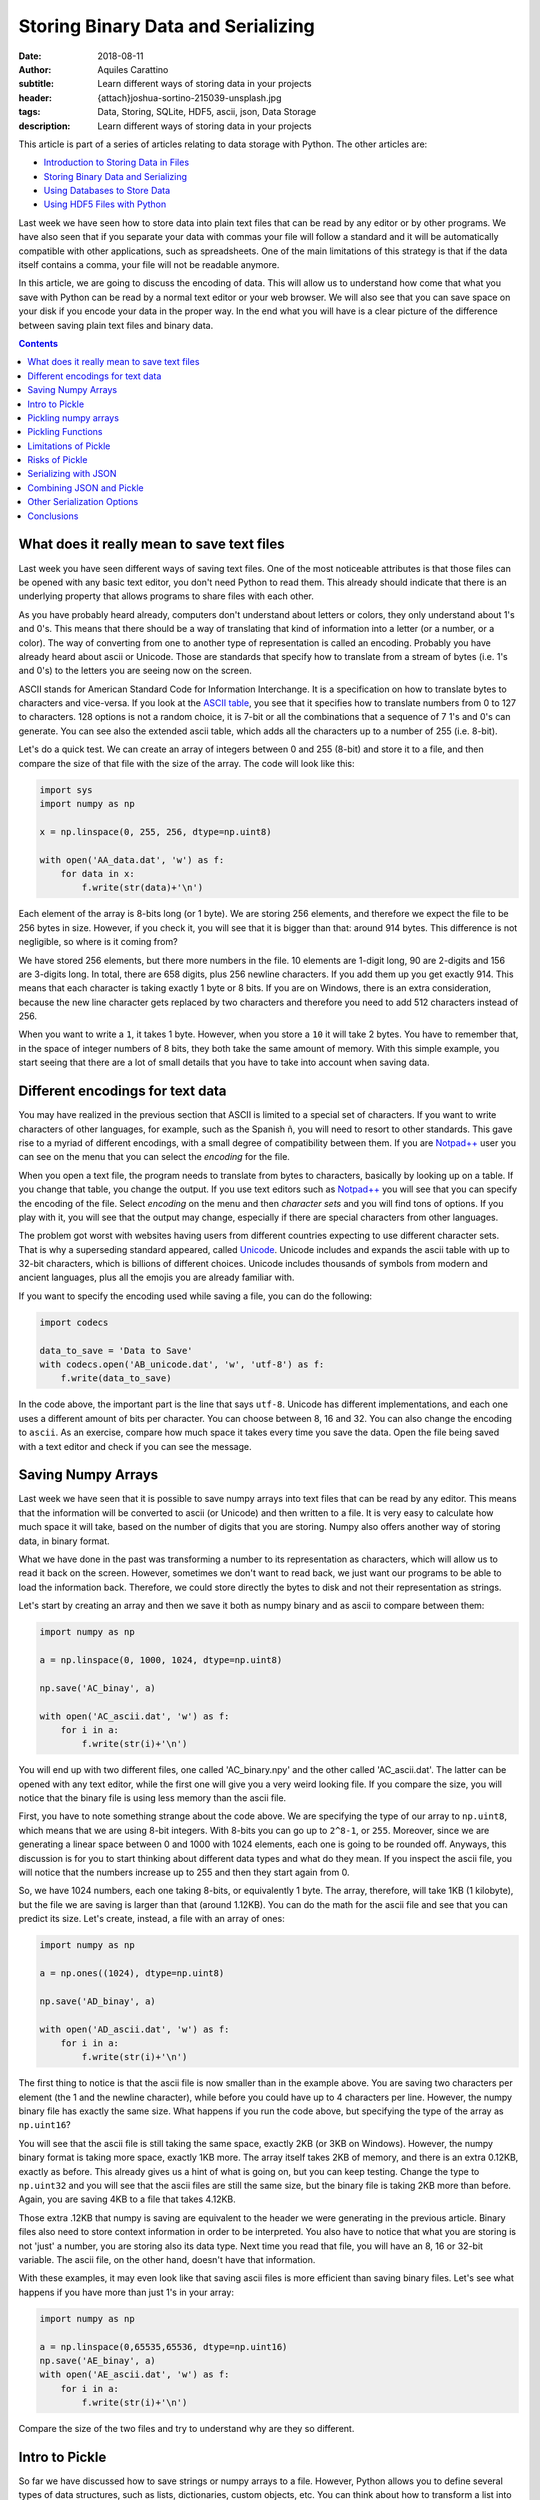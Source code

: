 Storing Binary Data and Serializing
===================================

:date: 2018-08-11
:author: Aquiles Carattino
:subtitle: Learn different ways of storing data in your projects
:header: {attach}joshua-sortino-215039-unsplash.jpg
:tags: Data, Storing, SQLite, HDF5, ascii, json, Data Storage
:description: Learn different ways of storing data in your projects

This article is part of a series of articles relating to data storage with Python. The other articles are:

* `Introduction to Storing Data in Files <{filename}13_storing_data.rst>`_
* `Storing Binary Data and Serializing <{filename}14_Storing_data_2.rst>`_
* `Using Databases to Store Data <{filename}15_Storing_data_3.rst>`_
* `Using HDF5 Files with Python <{filename}02_HDF5_python.rst>`_

Last week we have seen how to store data into plain text files that can be read by any editor or by other programs. We have also seen that if you separate your data with commas your file will follow a standard and it will be automatically compatible with other applications, such as spreadsheets. One of the main limitations of this strategy is that if the data itself contains a comma, your file will not be readable anymore.

In this article, we are going to discuss the encoding of data. This will allow us to understand how come that what you save with Python can be read by a normal text editor or your web browser. We will also see that you can save space on your disk if you encode your data in the proper way. In the end what you will have is a clear picture of the difference between saving plain text files and binary data.

.. contents::

What does it really mean to save text files
-------------------------------------------
Last week you have seen different ways of saving text files. One of the most noticeable attributes is that those files can be opened with any basic text editor, you don't need Python to read them. This already should indicate that there is an underlying property that allows programs to share files with each other.

As you have probably heard already, computers don't understand about letters or colors, they only understand about 1's and 0's. This means that there should be a way of translating that kind of information into a letter (or a number, or a color). The way of converting from one to another type of representation is called an encoding. Probably you have already heard about ascii or Unicode. Those are standards that specify how to translate from a stream of bytes (i.e. 1's and 0's) to the letters you are seeing now on the screen.

ASCII stands for American Standard Code for Information Interchange. It is a specification on how to translate bytes to characters and vice-versa. If you look at the `ASCII table <https://www.asciitable.com/>`_, you see that it specifies how to translate numbers from 0 to 127 to characters. 128 options is not a random choice, it is 7-bit or all the combinations that a sequence of 7 1's and 0's can generate. You can see also the extended ascii table, which adds all the characters up to a number of 255 (i.e. 8-bit).

Let's do a quick test. We can create an array of integers between 0 and 255 (8-bit) and store it to a file, and then compare the size of that file with the size of the array. The code will look like this:

.. code-block:: python

    import sys
    import numpy as np

    x = np.linspace(0, 255, 256, dtype=np.uint8)

    with open('AA_data.dat', 'w') as f:
        for data in x:
            f.write(str(data)+'\n')


Each element of the array is 8-bits long (or 1 byte). We are storing 256 elements, and therefore we expect the file to be 256 bytes in size. However, if you check it, you will see that it is bigger than that: around 914 bytes. This difference is not negligible, so where is it coming from?

We have stored 256 elements, but there more numbers in the file. 10 elements are 1-digit long, 90 are 2-digits and 156 are 3-digits long. In total, there are 658 digits, plus 256 newline characters. If you add them up you get exactly 914. This means that each character is taking exactly 1 byte or 8 bits. If you are on Windows, there is an extra consideration, because the new line character gets replaced by two characters and therefore you need to add 512 characters instead of 256.

When you want to write a ``1``, it takes 1 byte. However, when you store a ``10`` it will take 2 bytes. You have to remember that, in the space of integer numbers of 8 bits, they both take the same amount of memory. With this simple example, you start seeing that there are a lot of small details that you have to take into account when saving data.

Different encodings for text data
---------------------------------
You may have realized in the previous section that ASCII is limited to a special set of characters. If you want to write characters of other languages, for example, such as the Spanish ñ, you will need to resort to other standards. This gave rise to a myriad of different encodings, with a small degree of compatibility between them. If you are `Notpad++ <https://notepad-plus-plus.org/>`_ user you can see on the menu that you can select the *encoding* for the file.

When you open a text file, the program needs to translate from bytes to characters, basically by looking up on a table. If you change that table, you change the output. If you use text editors such as `Notpad++ <https://notepad-plus-plus.org/>`_ you will see that you can specify the encoding of the file. Select *encoding* on the menu and then *character sets* and you will find tons of options. If you play with it, you will see that the output may change, especially if there are special characters from other languages.

The problem got worst with websites having users from different countries expecting to use different character sets. That is why a superseding standard appeared, called `Unicode <https://en.wikipedia.org/wiki/Unicode>`_. Unicode includes and expands the ascii table with up to 32-bit characters, which is billions of different choices. Unicode includes thousands of symbols from modern and ancient languages, plus all the emojis you are already familiar with.

If you want to specify the encoding used while saving a file, you can do the following:

.. code-block:: python

    import codecs

    data_to_save = 'Data to Save'
    with codecs.open('AB_unicode.dat', 'w', 'utf-8') as f:
        f.write(data_to_save)

In the code above, the important part is the line that says ``utf-8``. Unicode has different implementations, and each one uses a different amount of bits per character. You can choose between 8, 16 and 32. You can also change the encoding to ``ascii``. As an exercise, compare how much space it takes every time you save the data. Open the file being saved with a text editor and check if you can see the message.

Saving Numpy Arrays
-------------------
Last week we have seen that it is possible to save numpy arrays into text files that can be read by any editor. This means that the information will be converted to ascii (or Unicode) and then written to a file. It is very easy to calculate how much space it will take, based on the number of digits that you are storing. Numpy also offers another way of storing data, in binary format.

What we have done in the past was transforming a number to its representation as characters, which will allow us to read it back on the screen. However, sometimes we don't want to read back, we just want our programs to be able to load the information back. Therefore, we could store directly the bytes to disk and not their representation as strings.

Let's start by creating an array and then we save it both as numpy binary and as ascii to compare between them:

.. code-block:: python

    import numpy as np

    a = np.linspace(0, 1000, 1024, dtype=np.uint8)

    np.save('AC_binay', a)

    with open('AC_ascii.dat', 'w') as f:
        for i in a:
            f.write(str(i)+'\n')

You will end up with two different files, one called 'AC_binary.npy' and the other called 'AC_ascii.dat'. The latter can be opened with any text editor, while the first one will give you a very weird looking file. If you compare the size, you will notice that the binary file is using less memory than the ascii file.

First, you have to note something strange about the code above. We are specifying the type of our array to ``np.uint8``, which means that we are using 8-bit integers. With 8-bits you can go up to ``2^8-1``, or ``255``. Moreover, since we are generating a linear space between 0 and 1000 with 1024 elements, each one is going to be rounded off. Anyways, this discussion is for you to start thinking about different data types and what do they mean. If you inspect the ascii file, you will notice that the numbers increase up to 255 and then they start again from 0.

So, we have 1024 numbers, each one taking 8-bits, or equivalently 1 byte. The array, therefore, will take 1KB (1 kilobyte), but the file we are saving is larger than that (around 1.12KB). You can do the math for the ascii file and see that you can predict its size. Let's create, instead, a file with an array of ones:

.. code-block:: python

    import numpy as np

    a = np.ones((1024), dtype=np.uint8)

    np.save('AD_binay', a)

    with open('AD_ascii.dat', 'w') as f:
        for i in a:
            f.write(str(i)+'\n')

The first thing to notice is that the ascii file is now smaller than in the example above. You are saving two characters per element (the 1 and the newline character), while before you could have up to 4 characters per line. However, the numpy binary file has exactly the same size. What happens if you run the code above, but specifying the type of the array as ``np.uint16``?

You will see that the ascii file is still taking the same space, exactly 2KB (or 3KB on Windows). However, the numpy binary format is taking more space, exactly 1KB more. The array itself takes 2KB of memory, and there is an extra 0.12KB, exactly as before. This already gives us a hint of what is going on, but you can keep testing. Change the type to ``np.uint32`` and you will see that the ascii files are still the same size, but the binary file is taking 2KB more than before. Again, you are saving 4KB to a file that takes 4.12KB.

Those extra .12KB that numpy is saving are equivalent to the header we were generating in the previous article. Binary files also need to store context information in order to be interpreted. You also have to notice that what you are storing is not 'just' a number, you are storing also its data type. Next time you read that file, you will have an 8, 16 or 32-bit variable. The ascii file, on the other hand, doesn't have that information.

With these examples, it may even look like that saving ascii files is more efficient than saving binary files. Let's see what happens if you have more than just 1's in your array:

.. code-block:: python

    import numpy as np

    a = np.linspace(0,65535,65536, dtype=np.uint16)
    np.save('AE_binay', a)
    with open('AE_ascii.dat', 'w') as f:
        for i in a:
            f.write(str(i)+'\n')

Compare the size of the two files and try to understand why are they so different.

Intro to Pickle
---------------
So far we have discussed how to save strings or numpy arrays to a file. However, Python allows you to define several types of data structures, such as lists, dictionaries, custom objects, etc. You can think about how to transform a list into a series of strings and use the opposite operation to recover the variable. This is what we have done when writing arrays to plain text files.

However, this is very cumbersome, because is very susceptible to small changes. For example, it is not the same saving a list of numbers than a list that mixes numbers and strings. Fortunately, Python comes with a package that allows us to save almost everything we want, called **Pickle**. Let's first see it in action and then discuss how it works.

Imagine you have a list that mixes some numbers and some strings and you want to save them to a file, you can do the following:

.. code-block:: python

    import pickle

    data = [1, 1.2, 'a', 'b']

    with open('AF_custom.dat', 'wb') as f:
        pickle.dump(data, f)

If you try to open the file *AF_custom.dat* with a text editor you will see a collection of strange characters. It is important to note that we have opened the file as ``wb``, meaning that we are writing just as before, but that the file is opened in binary format. This is what allows Python to write a stream of bytes to a file.

If you want to load the data back into Python, you can do the following:

.. code-block:: python

    with open('AF_custom.dat', 'rb') as f:
        new_data = pickle.load(f)

    print(new_data)

Again, check that we have used ``rb`` instead of just ``r`` for opening the file. Then you just load the contents of ``f`` into a variable called ``new_data``.

Pickle is transforming an object, in the example above a list, into a series of bytes. That procedure is called serialization. The algorithm responsible for serializing the information is particular to Python and therefore it is not compatible out of the box with other programming languages. In the context of Python, serializing an object is called *pickling* and when you deserialize it is called *unpickling*.

Pickling numpy arrays
---------------------
You can use Pickle to save other kinds of variables. For example, you can use it to store a numpy array. Let's compare what happens when you use the default numpy ``save`` method and Pickle:

.. code-block:: python

    import numpy as np
    import pickle

    data = np.linspace(0, 1023, 1000, dtype=np.uint8)

    np.save('AG_numpy', data)

    with open('AG_pickle.dat', 'wb') as f:
        pickle.dump(data, f)

As in the examples earlier, the numpy file will take exactly 1128 bytes. 1000 are for the data itself and 128 are for the extra information. The pickle file will take 1159 bytes, which is not bad at all, considering that it is a general procedure and not specific to numpy.

To read the file, you do exactly the same as before:

.. code-block:: python

    with open('AG_pickle.dat', 'rb') as f:
        new_data = pickle.load(f)

    print(new_data)

If you check the data you will see that it is actually a numpy array. If you run the code in an environment in which numpy is not installed, you will see the following error:

.. code-block:: bash

    Traceback (most recent call last):
      File "AG_pickle_numpy.py", line 14, in <module>
        new_data = pickle.load(f)
    ModuleNotFoundError: No module named 'numpy'

So, you already see that pickle is doing a lot of things under the hood, like trying to import numpy.

Pickling Functions
------------------
To show you that Pickle is very flexible, you will see how you can store functions. Probably you already heard that everything in Python is an object, and Pickle is, in fact, a way of serializing objects. Therefore it doesn't really matter what it actually is that you are storing. For a function, you would have something like this:

.. code-block:: python

    def my_function(var):
        new_str = '='*len(var)
        print(new_str+'\n'+var+'\n'+new_str)

    my_function('Testing')

Which is a simple example of a function. It surrounds the text with ``=`` signs. Storing this function is exactly the same as storing any other object:

.. code-block:: python

    import pickle

    with open('AH_pickle_function.dat', 'wb') as f:
        pickle.dump(my_function, f)

And to load it and use it you would do:

.. code-block:: python

    with open('AH_pickle_function.dat', 'rb') as f:
        new_function = pickle.load(f)

    new_function('New Test')

Limitations of Pickle
---------------------
In order for Pickle to work, you need to have available the definition of the object you are pickling. In the examples above, you have seen that you need to have numpy installed in order to unpickle an array. However, if you try to unpickle your function from a different file than the one you used to create it, you will get the following error:

.. code-block:: bash

    Traceback (most recent call last):
      File "<stdin>", line 2, in <module>
    AttributeError: Can't get attribute 'my_function' on <module '__main__' (built-in)>

If you want to unpickle a function in a different file (as most likely is going to be the case), you can do the following:

.. code-block:: python

    import pickle
    from AH_pickle_function import my_function

    with open('AH_pickle_function.dat', 'rb') as f:
        new_function = pickle.load(f)

Now, of course, you can wonder what is the use of this. If you imported ``my_function``, you don't need to load the pickled file. And this is true. Storing a function or a class doesn't make a lot of sense, because in any case, you have it defined. The biggest difference is when you want to store an instance of a class. Let's define a class that stores the time at which it is instantiated:

.. code-block:: python

    import pickle
    from time import time
    from datetime import datetime

    class MyClass:
        def __init__(self):
            self.init_time = time()

        def __str__(self):
            dt = datetime.fromtimestamp(self.init_time)
            return 'MyClass created at {:%H:%M on %m-%d-%Y}'.\
                format(dt)

    my_class = MyClass()
    print(my_class)

    with open('AI_pickle_object.dat', 'wb') as f:
        pickle.dump(my_class, f)

If you do this, you will have an object that stores the time at which it was created and if you ``print`` that object, you will see the date nicely formatted. Pay attention also to the fact that that you are saving ``my_class`` and not ``MyClass`` to the pickled file. This means that you are saving an instance of your class, with the attributes that you have defined.

From a second file, you would like to load what you have saved. You need to import the ``MyClass`` class, but the instance itself will be what you saved:

.. code-block:: python

    import pickle
    from AI_pickle_object import MyClass


    with open('AI_pickle_object.dat', 'rb') as f:
        new_class = pickle.load(f)

    print(new_class)

Notice that we are not importing ``time`` nor ``datetime``, just ``pickle`` for loading the object and the class itself. Pickle is a great tool when you want to save the specific state of an object in order to keep up with the work later.

Risks of Pickle
---------------
If you look around, you will definitely find a lot of people warning the Pickle is not safe to use. The main reason is that when you unpickle, arbitrary code could be executed on the machine. If you are the only one using the files, or you definitely trust the one who gave you the file, there will be no problems. If you are building an online service, however, unpickling data that was sent by a random user may have consequences.

When Pickle runs, it will look for a special method on the class called ``__reduce__`` that specifies how an object is pickled and unpickled. Without entering too much into detail, you can specify a callable that will be executed while unpickling. In the example above, you can add the extra method to ``MyClass``:

.. code-block:: python

    class MyClass:
        def __init__(self):
            self.init_time = time()

        def __str__(self):
            dt = datetime.fromtimestamp(self.init_time)
            return 'MyClass created at {:%H:%M:%S on %m-%d-%Y}'.\
                format(dt)

        def __reduce__(self):
            return (os.system, ('ls',))

Run the code again to save the pickled file. If you run the file to load the pickled object you will see that all the contents of the folder in which you executed the script are shown. **Windows** users may not see it happening because depending on whether you use Power Shell or CMD, the command ``ls`` is not defined.

This is a very naïve example. Instead of ``ls`` you could erase a file, open a connection to an external attacker, send all the files to a server, etc. You can see that if you open the door to others to execute commands in your computer, eventually something very bad is going to happen.

The scenario of a security risk with Pickle is extremely low for the vast majority of end users. The most important thing is to trust the source of your pickled files. If it is yourself, a colleague, etc. then you should fine. If the source of your pickled files is not trustworthy, you should be aware of the risks.

You may wonder why Python opens this security risk. The answer is that by being able to define how to unpickle an object, you can become much more efficient at storing data. The idea is that you can define how to reconstruct an object and not necessarily all the information that it contains. In the case of the numpy arrays, imagine you define a matrix of 1024X1024 elements, all ones (or zeroes). You can store each value, which will take a lot of memory, or you can just instruct Python to run numpy and create the matrix, which doesn't take that much space (is only one line of code).

Having control is always better. If you want to be sure that nothing bad is going to happen, you have to find other ways of serializing data.

.. note:: If you are using Pickle as in the examples above, you should consider changing ``pickle`` for ``cPickle`` which is the same algorithm but written directly in C and runs much faster.

Serializing with JSON
---------------------
The main idea behind serialization is that you transform an object into something else, that can be 'easily' stored or transmitted. Pickle is a very convenient way but with some limitations regarding security. Moreover, the results of Pickle are not human readable, so it makes it harder to explore the contents of a file.

JavaScript Object Notation, or JSON for short, became a popular standard for exchanging information with web services. It is a definition on how to structure strings that can be later converted to variables. Let's first see a simple example with a dictionary:

.. code-block:: python

    import json

    data = {
        'first': [0, 1, 2, 3],
        'second': 'A sample string'
    }

    with open('AK_json.dat', 'w') as f:
        json.dump(data, f)

If you open the file you will notice that the result is a text file that can be easily read with a text editor. Moreover, you can quickly understand what the data is just by looking at the contents of the file. You can also define more complex data structures, such as a combination of lists and dictionaries, etc. To read back a json file, you can do the following:

.. code-block:: python

    with open('AK_json.dat', 'r') as f:
        new_data = json.load(f)

Json is very handy because it can structure the information in such a way that can be shared with other programming languages, transmitted over the network and easily explored if saved to a file. However, if you try to save an instance of a class, you will get an error like this:

.. code-block:: bash

    TypeError: Object of type 'MyClass' is not JSON serializable

JSON will not work with numpy arrays out of the box either.

Combining JSON and Pickle
-------------------------
As you have seen, JSON is a way of writing text to a file, structured in a way that makes it easy to load back the information and transform it to a list, a dictionary, etc. On the other hand, Pickle transforms objects into bytes. It would be great to combine both, to write the bytes to a text file. Combining plain text and bytes can be a good idea if you would like to explore parts of the file by eye while keeping the possibility of saving complex structures.

What we are after is not that complex. We need a way of transforming bytes into an ASCII string. If you remember the discussion at the beginning of this article, there is a standard called ASCII that transforms bytes into characters that you can read. When the internet started to catch up, people needed to transfer more than just plain words. Therefore, a new standard appeared, in which you can translate bytes into characters. This is called ``Base64`` and is supported by most programming languages, not just Python.

As an example, we will generate a numpy array, we will pickle it and then we are going to create a dictionary that holds that array and the current time. The code looks like this:

.. code-block:: python

    import pickle
    import json
    import numpy as np
    import time
    import base64

    np_array = np.ones((1000, 2), dtype=np.uint8)
    array_bytes = pickle.dumps(np_array)
    data = {
        'array': base64.b64encode(array_bytes).decode('ascii'),
        'time': time.time(),
    }

    with open('AL_json_numpy.dat', 'w') as f:
        json.dump(data, f)

.. note:: In the example above, we are using ``pickle.dumps`` instead of ``pickle.dump``, which returns the information instead of writing it to a file.

You can go ahead and look at the file. You will see that you can read some parts of it, like the words 'array' and the time at which it was created. However, the array itself is a sequence of characters that don't make much sense. If you want to load the data back, you need to repeat the steps in the opposite order:

.. code-block:: python

    import pickle
    import base64
    import json

    with open('AL_json_numpy.dat', 'r') as f:
        data = json.load(f)


    array_bytes = base64.b64decode(data['array'])

    np_array = pickle.loads(array_bytes)
    print(data['time'])
    print(np_array)
    print(type(np_array))

The first step is to open the file and read it. Then, you grab the base64 encoded pickle and decode it. The output is directly the pickled array, which you proceed to unpickle. You can print the values and see that effectively you have recovered the numpy array.

At this point, there are two questions that you may be asking yourself. Why going through the trouble of pickling, encoding and serializing through json instead of just pickling the ``data`` dictionary. And why have we pickled first the array and then encoded in base 64 instead of writing the output of pickle.

First, going to the trouble is justified if you look at your data with other programs. Having files which store extra information that can be easily read is very handy to quickly decide if it is the file you want to read or not. For example, you can open the file with a text editor, see that the date is not the one you were interested in and move forward.

The second question is a bit deeper. Remember that when you are writing to a plain text file, you are assuming a certain encoding. The most common one nowadays being utf-8. This limits a lot the way in which you can write bytes to disk because you have only a finite set of characters you can use. Base64 takes care of using just the allowed characters.

However, you have to remember that base64 was developed to transmit data over the network a long time ago. That makes base64 slower and less memory efficient than what it could be. Nowadays you don't need to be limited by the ascii specification thanks to Unicode. However, sticking to standards is a good practice if you want compatibility of your code in different systems.

Other Serialization Options
---------------------------
We have seen how to serialize objects with Pickle and JSON, however, they are not the only two options. There are no doubts that they are the most popular ones, but you may face the challenge of opening files generated by other programs. For instance, LabView normally uses XML instead of JSON to store data.

While JSON translates very easily to python variables, XML is a bit more complicated. Normally, XML files come from an external source, such as a website or another program. To load the data on those files, you need to rely on `ElementTree <https://docs.python.org/3/library/xml.etree.elementtree.html>`_. Check the link to see the official documentation to see how it works.

Another option is YAML. It is a simple markup language that, such as Python, uses spaces to delimit blocks of content. The advantage of YAML is that it is easy to type. For instance, imagine that you are using text files as input for your program. While you respect the tabbing, the file will be easily parsed. A YAML file looks like this:

.. code-block:: yaml

    data:
      creation_date: 2018-08-08
      values: [1, 2, 3, 4]

To read the file, you need to install a package called PyYAML, simply with ``pip``:

.. code-block:: bash

    pip install pyyaml

And the script to read looks like this:

.. code-block:: python

    import yaml

    with open('AM_example.yml', 'r') as f:
        data = yaml.load(f)

    print(data)

You can also write a yaml file:

.. code-block:: python

    import yaml
    from time import time

    data = {
        'values': [1, 2, 3, 4, 5],
        'creation_date': time(),
    }

    with open('AM_data.yml', 'w') as f:
        yaml.dump(data, f)

It is beyond the scope of this article to discuss YAML, but you can find a lot of information online. YAML is still not a standard, but it is gaining traction. Writing configuration files in YAML feels very natural. There is much less typing involved than with XML and it looks more organized, at least to me than JSON.

Conclusions
-----------
In this article, we have discussed serialization of objects and how to store them on the hard drive. We have started discussing what an encoding is, and started to think about converting from and to bytes. This opened the door to understand what Pickle does and how to save the data to disk.

Remember that Pickle is not perfect and you have to be aware of its limitations, especially if you are going to deal with user submitted files, such as what happens on a web server. On the other hand, if you are using it for storing data for yourself, it is a very efficient way.

We have also discussed how to use JSON, a very popular tool for web technologies. The limit of JSON is, however, that you have to store data as text files, thus limiting its native capabilities. Fortunately, combining ``Pickle`` and ``base64``, you can transform bytes to an ascii string and save it next to easy to read metadata.

This article has gone much more in depth regarding how to store data in different formats, but the topic is far from complete. Keep tuned to find more articles regarding how to save data with Python.

This article is part of a series of articles relating to data storage with Python. The other articles are:

* `Introduction to Storing Data in Files <{filename}13_storing_data.rst>`_
* `Storing Binary Data and Serializing <{filename}14_Storing_data_2.rst>`_
* `Using Databases to Store Data <{filename}15_Storing_data_3.rst>`_
* `Using HDF5 Files with Python <{filename}02_HDF5_python.rst>`_


Header photo by `Joshua Sortino <https://unsplash.com/photos/LqKhnDzSF-8?utm_source=unsplash&utm_medium=referral&utm_content=creditCopyText>`_ on Unsplash
